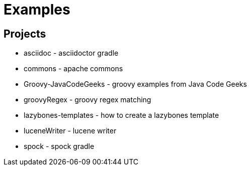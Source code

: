 = Examples

== Projects

* asciidoc - asciidoctor gradle
* commons - apache commons
* Groovy-JavaCodeGeeks - groovy examples from Java Code Geeks
* groovyRegex - groovy regex matching
* lazybones-templates - how to create a lazybones template
* luceneWriter - lucene writer
* spock - spock gradle

